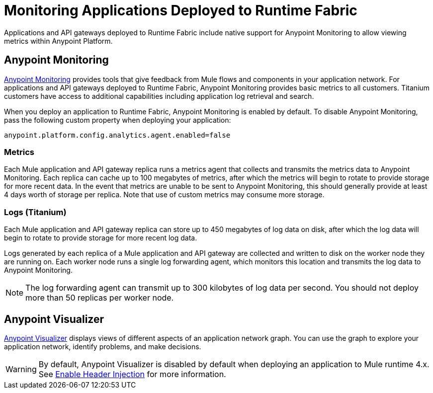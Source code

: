 = Monitoring Applications Deployed to Runtime Fabric

Applications and API gateways deployed to Runtime Fabric include native support for Anypoint Monitoring to allow viewing metrics within Anypoint Platform.

== Anypoint Monitoring

xref:monitoring::index.adoc[Anypoint Monitoring] provides tools that give feedback from Mule flows and components in your application network. For applications and API gateways deployed to Runtime Fabric, Anypoint Monitoring provides basic metrics to all customers. Titanium customers have access to additional capabilities including application log retrieval and search.

When you deploy an application to Runtime Fabric, Anypoint Monitoring is enabled by default. To disable Anypoint Monitoring, pass the following custom property when deploying your application:

----
anypoint.platform.config.analytics.agent.enabled=false
----

=== Metrics

Each Mule application and API gateway replica runs a metrics agent that collects and transmits the metrics data to Anypoint Monitoring. Each replica can cache up to 100 megabytes of metrics, after which the metrics will begin to rotate to provide storage for more recent data. In the event that metrics are unable to be sent to Anypoint Monitoring, this should generally provide at least 4 days worth of storage per replica. Note that use of custom metrics may consume more storage.

=== Logs (Titanium)

Each Mule application and API gateway replica can store up to 450 megabytes of log data on disk, after which the log data will begin to rotate to provide storage for more recent log data. 

Logs generated by each replica of a Mule application and API gateway are collected and written to disk on the worker node they are running on. Each worker node runs a single log forwarding agent, which monitors this location and transmits the log data to Anypoint Monitoring.

[NOTE]
The log forwarding agent can transmit up to 300 kilobytes of log data per second. You should not deploy more than 50 replicas per worker node.

== Anypoint Visualizer

xref:visualizer::index.adoc[Anypoint Visualizer] displays views of different aspects of an application network graph. You can use the graph to explore your application network, identify problems, and make decisions.

[WARNING]
By default, Anypoint Visualizer is disabled by default when deploying an application to Mule runtime 4.x. See xref:visualizer::setup.adoc#enable-header-injection[Enable Header Injection] for more information.
